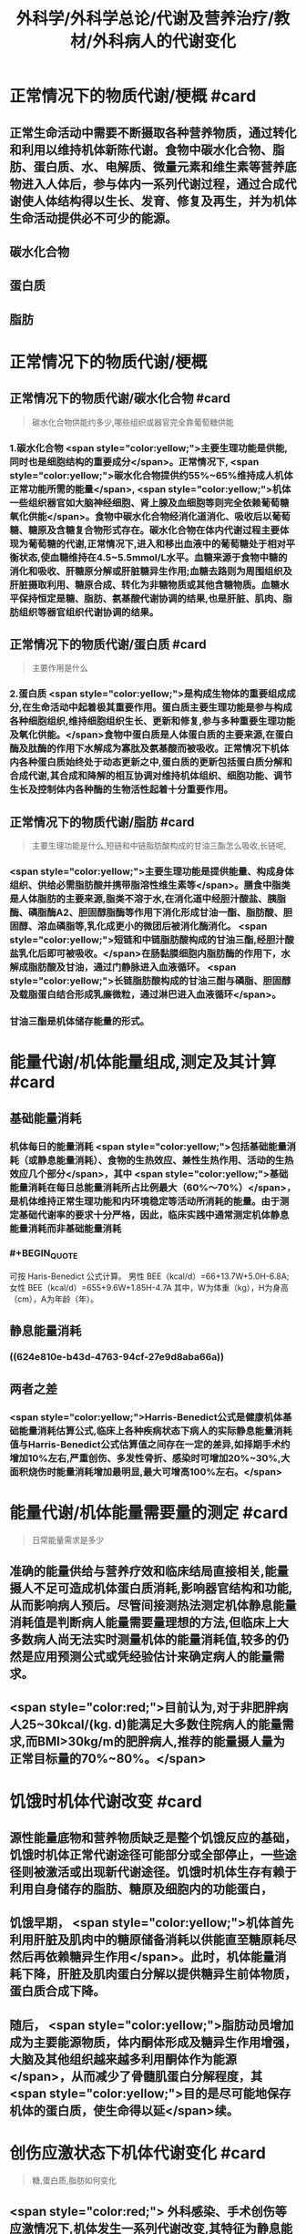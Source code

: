 #+title: 外科学/外科学总论/代谢及营养治疗/教材/外科病人的代谢变化
#+deck: 外科学::外科学总论::代谢及营养治疗::教材::外科病人的代谢变化

* 正常情况下的物质代谢/梗概 #card
:PROPERTIES:
:id: 624e7b5f-e81e-447e-a244-0164938b4897
:END:
** 正常生命活动中需要不断摄取各种营养物质，通过转化和利用以维持机体新陈代谢。食物中碳水化合物、脂肪、蛋白质、水、电解质、微量元素和维生素等营养底物进入人体后，参与体内一系列代谢过程，通过合成代谢使人体结构得以生长、发育、修复及再生，并为机体生命活动提供必不可少的能源。
** 碳水化合物
** 蛋白质
** 脂肪
* 正常情况下的物质代谢/梗概
:PROPERTIES:
:collapsed: true
:END:
** 正常情况下的物质代谢/碳水化合物 #card 
:PROPERTIES:
:id: 33242d90-9da5-4e19-b009-23005148bf62
:END:
#+BEGIN_QUOTE
碳水化合物供能约多少,哪些组织或器官完全靠葡萄糖供能
#+END_QUOTE
*** 1.碳水化合物  <span style="color:yellow;">主要生理功能是供能,同时也是细胞结构的重要成分</span>。正常情况下, <span style="color:yellow;">碳水化合物提供约55%~65%维持成人机体正常功能所需的能量</span>, <span style="color:yellow;">机体一些组织器官如大脑神经细胞、肾上腺及血细胞等则完全依赖葡萄糖氧化供能</span>。食物中碳水化合物经消化道消化、吸收后以葡萄糖、糖原及含糖复合物形式存在。碳水化合物在体内代谢过程主要体现为葡萄糖的代谢,正常情况下,进入和移出血液中的葡萄糖处于相对平衡状态,使血糖维持在4.5~5.5mmol/L水平。血糖来源于食物中糖的消化和吸收、肝糖原分解或肝脏糖异生作用;血糖去路则为周围组织及肝脏摄取利用、糖原合成、转化为非糖物质或其他含糖物质。血糖水平保持恒定是糖、脂肪、氨基酸代谢协调的结果,也是肝脏、肌肉、脂肪组织等器官组织代谢协调的结果。
** 正常情况下的物质代谢/蛋白质 #card 
:PROPERTIES:
:id: a16ce910-71f4-4bc3-b7e9-64df41aa2e7d
:END:
#+BEGIN_QUOTE
主要作用是什么
#+END_QUOTE
*** 2.蛋白质  <span style="color:yellow;">是构成生物体的重要组成成分,在生命活动中起着极其重要作用。蛋白质主要生理功能是参与构成各种细胞组织,维持细胞组织生长、更新和修复,参与多种重要生理功能及氧化供能。</span>食物中蛋白质是人体蛋白质的主要来源,在蛋白酶及肽酶的作用下水解成为寡肽及氨基酸而被吸收。正常情况下机体内各种蛋白质始终处于动态更新之中,蛋白质的更新包括蛋白质分解和合成代谢,其合成和降解的相互协调对维持机体组织、细胞功能、调节生长及控制体内各种酶的生物活性起着十分重要作用。
** 正常情况下的物质代谢/脂肪 #card 
:PROPERTIES:
:id: fca246b9-393d-48f4-86ca-3402d1845ab7
:END:
#+BEGIN_QUOTE
主要生理功能是什么,短链和中链脂肪酸构成的甘油三酯怎么吸收,长链呢,
#+END_QUOTE
*** <span style="color:yellow;">主要生理功能是提供能量、构成身体组织、供给必需脂肪酸并携带脂溶性维生素等</span>。膳食中脂类是人体脂肪的主要来源,脂类不溶于水,在消化道中经胆汁酸盐、胰脂酶、磷脂酶A2、胆固醇脂酶等作用下消化形成甘油一酯、脂肪酸、胆固醇、溶血磷脂等,乳化成更小的微团后被消化酶消化。 <span style="color:yellow;">短链和中链脂肪酸构成的甘油三酯,经胆汁酸盐乳化后即可被吸收。</span>在肠黏膜细胞内脂肪酶的作用下，水解成脂肪酸及甘油，通过门静脉进入血液循环。 <span style="color:yellow;">长链脂肪酸构成的甘油三酣与磷脂、胆固醇及载脂蛋白结合形成乳廉微粒，通过淋巴进入血液循环</span>。
*** 甘油三酯是机体储存能量的形式。
* 能量代谢/机体能量组成,测定及其计算 #card
:PROPERTIES:
:id: 624e7f18-62e7-4d32-8fc7-032c7a7dc121
:END:
** 基础能量消耗
*** 机体每日的能量消耗 <span style="color:yellow;">包括基础能量消耗（或静息能量消耗）、食物的生热效应、兼性生热作用、活动的生热效应几个部分</span>，其中 <span style="color:yellow;">基础能量消耗在每日总能量消耗所占比例最大（60%～70%）</span>，是机体维持正常生理功能和内环境稳定等活动所消耗的能量。由于测定基础代谢率的要求十分严格，因此，临床实践中通常测定机体静息能量消耗而非基础能量消耗
*** #+BEGIN_QUOTE
可按 Haris-Benedict 公式计算。
男性 BEE（kcal/d）=66+13.7W+5.0H-6.8A;女性 BEE（kcal/d）=655+9.6W+1.85H-4.7A
其中，W为体重（kg），H为身高（cm），A为年龄（年）。
#+END_QUOTE
** 静息能量消耗
*** ((624e810e-b43d-4763-94cf-27e9d8aba66a))
** 两者之差
*** <span style="color:yellow;">Harris-Benedict公式是健康机体基础能量消耗估算公式,临床上各种疾病状态下病人的实际静息能量消耗值与Harris-Benedict公式估算值之间存在一定的差异,如择期手术约增加10%左右,严重创伤、多发性骨折、感染时可增加20%~30%,大面积烧伤时能量消耗增加最明显,最大可增高100%左右。</span>
* 能量代谢/机体能量需要量的测定 #card 
:PROPERTIES:
:id: 624e811e-d67d-4ba4-9059-963053c4ac06
:END:
#+BEGIN_QUOTE
日常能量需求是多少
#+END_QUOTE
** 准确的能量供给与营养疗效和临床结局直接相关,能量摄人不足可造成机体蛋白质消耗,影响器官结构和功能,从而影响病人预后。尽管间接测热法测定机体静息能量消耗值是判断病人能量需要量理想的方法,但临床上大多数病人尚无法实时测量机体的能量消耗值,较多的仍然是应用预测公式或凭经验估计来确定病人的能量需求。
** <span style="color:red;">目前认为,对于非肥胖病人25~30kcal/(kg. d)能满足大多数住院病人的能量需求,而BMI>30kg/m的肥胖病人,推荐的能量摄人量为正常目标量的70%~80%。</span>
* 饥饿时机体代谢改变 #card
:PROPERTIES:
:id: 624e8151-15bf-4fc8-8fe6-4611ff672610
:END:
** 源性能量底物和营养物质缺乏是整个饥饿反应的基础，饥饿时机体正常代谢途径可能部分或全部停止，一些途径则被激活或出现新代谢途径。饥饿时机体生存有赖于利用自身储存的脂肪、糖原及细胞内的功能蛋白，
** 饥饿早期， <span style="color:yellow;">机体首先利用肝脏及肌肉中的糖原储备消耗以供能直至糖原耗尽然后再依赖糖异生作用</span>。此时，机体能量消耗下降，肝脏及肌肉蛋白分解以提供糖异生前体物质，蛋白质合成下降。
** 随后， <span style="color:yellow;">脂肪动员增加成为主要能源物质，体内酮体形成及糖异生作用增强，大脑及其他组织越来越多利用酮体作为能源</span>，从而减少了骨髓肌蛋白分解程度，其 <span style="color:yellow;">目的是尽可能地保存机体的蛋白质，使生命得以延</span>续。
* 创伤应激状态下机体代谢变化 #card 
:PROPERTIES:
:id: 624e82fd-775f-4799-a6a3-09fd6d2c21c4
:END:
#+BEGIN_QUOTE
糖,蛋白质,脂肪如何变化
#+END_QUOTE
** <span style="color:red;"> 外科感染、手术创伤等应激情况下,机体发生一系列代谢改变,其特征为静息能量消耗增高、高血糖及蛋白质分解增强。</span>
** 应激状态时碳水化合物代谢改变主要表现为
*** <span style="color:red;">内源性葡萄糖异生作用明显增加</span>
*** <span style="color:red;">组织、器官葡萄糖的氧化利用下降以及外周组织对胰岛素抵抗,从而造成高血糖。</span>
** 创伤后蛋白质代谢变化是
*** <span style="color:red;">蛋白质分解增加、负氮平衡,其程度和持续时间与创伤应激程度、创伤前营养状况、病人年龄及应激后营养摄入有关,并在很大程度上受体内激素反应水平的制约。</span>
** 脂肪是应激病人的重要能源, <span style="color:red;">创伤应激时机体脂肪分解增强,其分解产物作为糖异生作用的前体物质,从而减少蛋白质分解,保存机体蛋白质。</span>